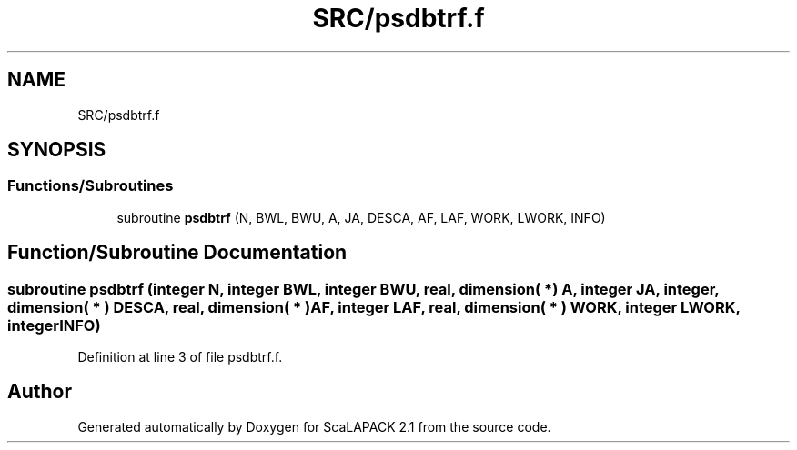 .TH "SRC/psdbtrf.f" 3 "Sat Nov 16 2019" "Version 2.1" "ScaLAPACK 2.1" \" -*- nroff -*-
.ad l
.nh
.SH NAME
SRC/psdbtrf.f
.SH SYNOPSIS
.br
.PP
.SS "Functions/Subroutines"

.in +1c
.ti -1c
.RI "subroutine \fBpsdbtrf\fP (N, BWL, BWU, A, JA, DESCA, AF, LAF, WORK, LWORK, INFO)"
.br
.in -1c
.SH "Function/Subroutine Documentation"
.PP 
.SS "subroutine psdbtrf (integer N, integer BWL, integer BWU, real, dimension( * ) A, integer JA, integer, dimension( * ) DESCA, real, dimension( * ) AF, integer LAF, real, dimension( * ) WORK, integer LWORK, integer INFO)"

.PP
Definition at line 3 of file psdbtrf\&.f\&.
.SH "Author"
.PP 
Generated automatically by Doxygen for ScaLAPACK 2\&.1 from the source code\&.
